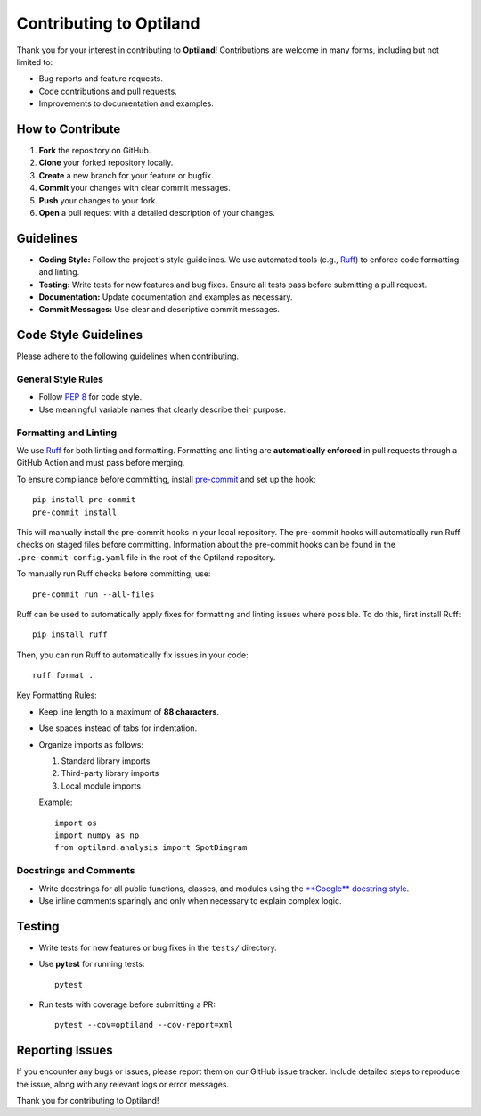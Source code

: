.. _contributing:

Contributing to Optiland
========================

Thank you for your interest in contributing to **Optiland**! Contributions are welcome in many forms, including but not limited to:

- Bug reports and feature requests.
- Code contributions and pull requests.
- Improvements to documentation and examples.

How to Contribute
-----------------

1. **Fork** the repository on GitHub.
2. **Clone** your forked repository locally.
3. **Create** a new branch for your feature or bugfix.
4. **Commit** your changes with clear commit messages.
5. **Push** your changes to your fork.
6. **Open** a pull request with a detailed description of your changes.

Guidelines
----------

- **Coding Style:** Follow the project's style guidelines. We use automated tools (e.g., `Ruff <https://docs.astral.sh/ruff/>`_) to enforce code formatting and linting.
- **Testing:** Write tests for new features and bug fixes. Ensure all tests pass before submitting a pull request.
- **Documentation:** Update documentation and examples as necessary.
- **Commit Messages:** Use clear and descriptive commit messages.

Code Style Guidelines
---------------------

Please adhere to the following guidelines when contributing.

General Style Rules
~~~~~~~~~~~~~~~~~~~

- Follow `PEP 8 <https://peps.python.org/pep-0008/>`_ for code style.
- Use meaningful variable names that clearly describe their purpose.

Formatting and Linting
~~~~~~~~~~~~~~~~~~~~~~

We use `Ruff <https://docs.astral.sh/ruff/>`_ for both linting and formatting. Formatting and linting are **automatically enforced** in pull requests through a GitHub Action and must pass before merging.

To ensure compliance before committing, install `pre-commit <https://pre-commit.com/>`_ and set up the hook::

    pip install pre-commit
    pre-commit install

This will manually install the pre-commit hooks in your local repository. The pre-commit hooks will automatically run Ruff checks on staged files before committing.
Information about the pre-commit hooks can be found in the ``.pre-commit-config.yaml`` file in the root of the Optiland repository.

To manually run Ruff checks before committing, use::

    pre-commit run --all-files

Ruff can be used to automatically apply fixes for formatting and linting issues where possible. To do this, first install Ruff::

    pip install ruff

Then, you can run Ruff to automatically fix issues in your code::

    ruff format .

Key Formatting Rules:

- Keep line length to a maximum of **88 characters**.
- Use spaces instead of tabs for indentation.
- Organize imports as follows:

  1. Standard library imports
  2. Third-party library imports
  3. Local module imports

  Example::

      import os
      import numpy as np
      from optiland.analysis import SpotDiagram

Docstrings and Comments
~~~~~~~~~~~~~~~~~~~~~~~~

- Write docstrings for all public functions, classes, and modules using the `**Google** docstring style <https://sphinxcontrib-napoleon.readthedocs.io/en/latest/example_google.html/>`_.
- Use inline comments sparingly and only when necessary to explain complex logic.

Testing
-------

- Write tests for new features or bug fixes in the ``tests/`` directory.
- Use **pytest** for running tests::

      pytest

- Run tests with coverage before submitting a PR::

      pytest --cov=optiland --cov-report=xml

Reporting Issues
----------------

If you encounter any bugs or issues, please report them on our GitHub issue tracker. Include detailed steps to reproduce the issue, along with any relevant logs or error messages.

Thank you for contributing to Optiland!
